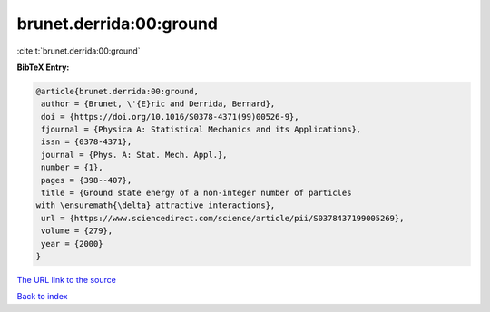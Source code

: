brunet.derrida:00:ground
========================

:cite:t:`brunet.derrida:00:ground`

**BibTeX Entry:**

.. code-block:: bibtex

   @article{brunet.derrida:00:ground,
    author = {Brunet, \'{E}ric and Derrida, Bernard},
    doi = {https://doi.org/10.1016/S0378-4371(99)00526-9},
    fjournal = {Physica A: Statistical Mechanics and its Applications},
    issn = {0378-4371},
    journal = {Phys. A: Stat. Mech. Appl.},
    number = {1},
    pages = {398--407},
    title = {Ground state energy of a non-integer number of particles
   with \ensuremath{\delta} attractive interactions},
    url = {https://www.sciencedirect.com/science/article/pii/S0378437199005269},
    volume = {279},
    year = {2000}
   }

`The URL link to the source <ttps://www.sciencedirect.com/science/article/pii/S0378437199005269}>`__


`Back to index <../By-Cite-Keys.html>`__
